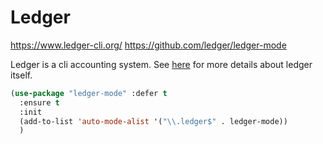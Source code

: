 * Ledger
https://www.ledger-cli.org/
https://github.com/ledger/ledger-mode

Ledger is a cli accounting system.
See [[https://www.ledger-cli.org/3.0/doc/ledger-mode.html][here]] for more details about ledger itself. 

#+BEGIN_SRC emacs-lisp
  (use-package "ledger-mode" :defer t
    :ensure t
    :init
    (add-to-list 'auto-mode-alist '("\\.ledger$" . ledger-mode))
    )
#+END_SRC


